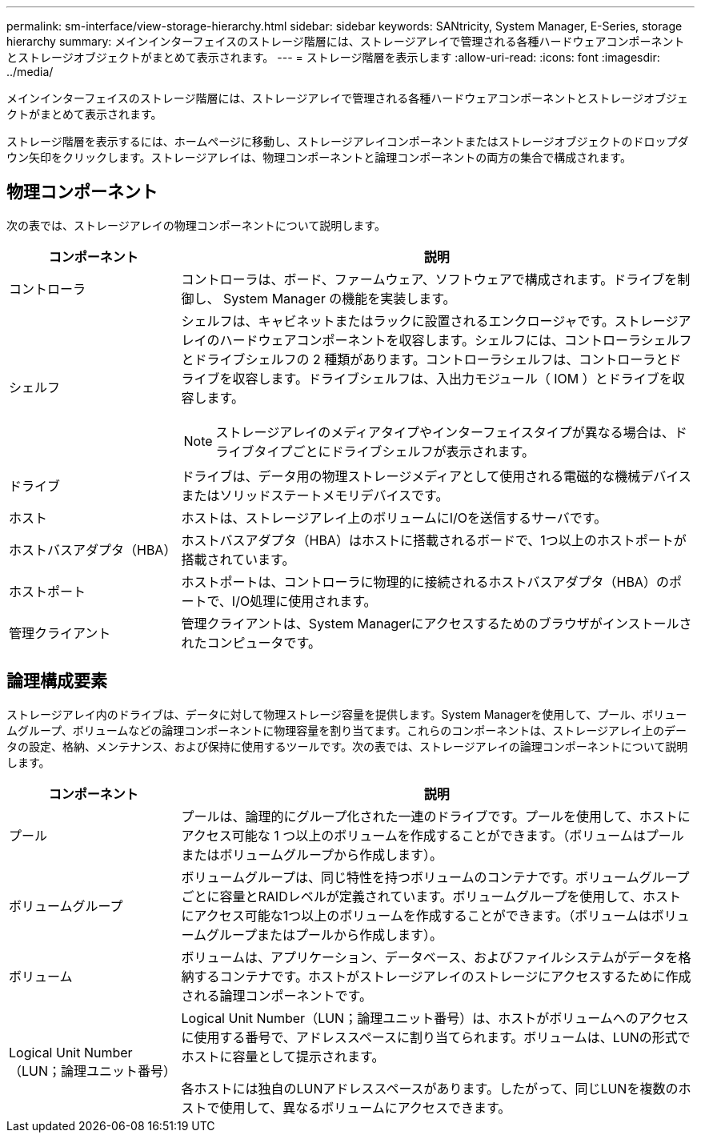 ---
permalink: sm-interface/view-storage-hierarchy.html 
sidebar: sidebar 
keywords: SANtricity, System Manager, E-Series, storage hierarchy 
summary: メインインターフェイスのストレージ階層には、ストレージアレイで管理される各種ハードウェアコンポーネントとストレージオブジェクトがまとめて表示されます。 
---
= ストレージ階層を表示します
:allow-uri-read: 
:icons: font
:imagesdir: ../media/


[role="lead"]
メインインターフェイスのストレージ階層には、ストレージアレイで管理される各種ハードウェアコンポーネントとストレージオブジェクトがまとめて表示されます。

ストレージ階層を表示するには、ホームページに移動し、ストレージアレイコンポーネントまたはストレージオブジェクトのドロップダウン矢印をクリックします。ストレージアレイは、物理コンポーネントと論理コンポーネントの両方の集合で構成されます。



== 物理コンポーネント

次の表では、ストレージアレイの物理コンポーネントについて説明します。

[cols="25h,~"]
|===
| コンポーネント | 説明 


 a| 
コントローラ
 a| 
コントローラは、ボード、ファームウェア、ソフトウェアで構成されます。ドライブを制御し、 System Manager の機能を実装します。



 a| 
シェルフ
 a| 
シェルフは、キャビネットまたはラックに設置されるエンクロージャです。ストレージアレイのハードウェアコンポーネントを収容します。シェルフには、コントローラシェルフとドライブシェルフの 2 種類があります。コントローラシェルフは、コントローラとドライブを収容します。ドライブシェルフは、入出力モジュール（ IOM ）とドライブを収容します。

[NOTE]
====
ストレージアレイのメディアタイプやインターフェイスタイプが異なる場合は、ドライブタイプごとにドライブシェルフが表示されます。

====


 a| 
ドライブ
 a| 
ドライブは、データ用の物理ストレージメディアとして使用される電磁的な機械デバイスまたはソリッドステートメモリデバイスです。



 a| 
ホスト
 a| 
ホストは、ストレージアレイ上のボリュームにI/Oを送信するサーバです。



 a| 
ホストバスアダプタ（HBA）
 a| 
ホストバスアダプタ（HBA）はホストに搭載されるボードで、1つ以上のホストポートが搭載されています。



 a| 
ホストポート
 a| 
ホストポートは、コントローラに物理的に接続されるホストバスアダプタ（HBA）のポートで、I/O処理に使用されます。



 a| 
管理クライアント
 a| 
管理クライアントは、System Managerにアクセスするためのブラウザがインストールされたコンピュータです。

|===


== 論理構成要素

ストレージアレイ内のドライブは、データに対して物理ストレージ容量を提供します。System Managerを使用して、プール、ボリュームグループ、ボリュームなどの論理コンポーネントに物理容量を割り当てます。これらのコンポーネントは、ストレージアレイ上のデータの設定、格納、メンテナンス、および保持に使用するツールです。次の表では、ストレージアレイの論理コンポーネントについて説明します。

[cols="25h,~"]
|===
| コンポーネント | 説明 


 a| 
プール
 a| 
プールは、論理的にグループ化された一連のドライブです。プールを使用して、ホストにアクセス可能な 1 つ以上のボリュームを作成することができます。（ボリュームはプールまたはボリュームグループから作成します）。



 a| 
ボリュームグループ
 a| 
ボリュームグループは、同じ特性を持つボリュームのコンテナです。ボリュームグループごとに容量とRAIDレベルが定義されています。ボリュームグループを使用して、ホストにアクセス可能な1つ以上のボリュームを作成することができます。（ボリュームはボリュームグループまたはプールから作成します）。



 a| 
ボリューム
 a| 
ボリュームは、アプリケーション、データベース、およびファイルシステムがデータを格納するコンテナです。ホストがストレージアレイのストレージにアクセスするために作成される論理コンポーネントです。



 a| 
Logical Unit Number（LUN；論理ユニット番号）
 a| 
Logical Unit Number（LUN；論理ユニット番号）は、ホストがボリュームへのアクセスに使用する番号で、アドレススペースに割り当てられます。ボリュームは、LUNの形式でホストに容量として提示されます。

各ホストには独自のLUNアドレススペースがあります。したがって、同じLUNを複数のホストで使用して、異なるボリュームにアクセスできます。

|===